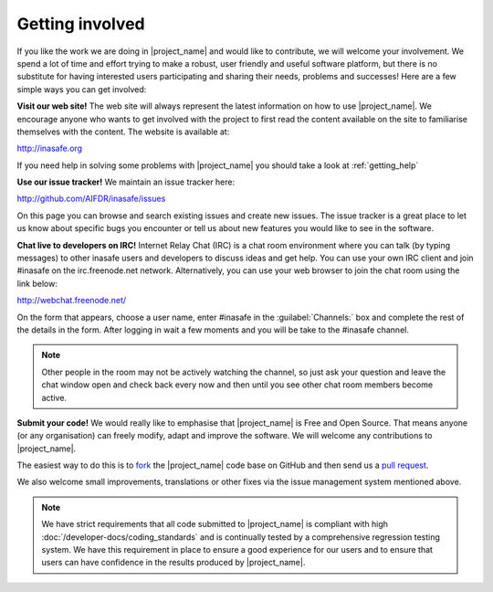.. _getting_involved:

================
Getting involved
================

If you like the work we are doing in |project_name| and would like to
contribute, we will welcome your involvement. We spend a lot of time and
effort trying to make a robust, user friendly and useful software platform,
but there is no substitute for having interested users participating and
sharing their needs, problems and successes! Here are a few simple ways you
can get involved:

**Visit our web site!** The web site will always represent the latest
information on how to use |project_name|. We encourage anyone who wants to get
involved with the project to first read the content available on the site to
familiarise themselves with the content. The website is available at:

http://inasafe.org

If you need help in solving some problems with |project_name| you should take
a look at :ref:`getting_help`

**Use our issue tracker!** We maintain an issue tracker here:

http://github.com/AIFDR/inasafe/issues

On this page you can browse and search existing issues and create new issues.
The issue tracker is a great place to let us know about specific bugs you
encounter or tell us about new features you would like to see in the software.

**Chat live to developers on IRC!** Internet Relay Chat (IRC) is a chat room
environment where you can talk (by typing messages) to other inasafe users and
developers to discuss ideas and get help. You can use your own IRC client and
join #inasafe on the irc.freenode.net network. Alternatively, you can use your
web browser to join the chat room using the link below:

http://webchat.freenode.net/

On the form that appears, choose a user name, enter #inasafe in the
:guilabel:`Channels:` box and complete the rest of the details in the form.
After logging in wait a few moments and you will be take to the #inasafe
channel.

.. note:: Other people in the room may not be actively watching the channel,
   so just ask your question and leave the chat window open and check back
   every now and then until you see other chat room members become active.

**Submit your code!** We would really like to emphasise that |project_name|
is Free and Open Source. That means anyone (or any organisation) can freely
modify, adapt and improve the software. We will welcome any contributions to
|project_name|.

The easiest way to do this is to
`fork <https://help.github.com/articles/fork-a-repo>`_
the |project_name| code base on GitHub and then send us a
`pull request <https://help.github.com/articles/using-pull-requests>`_.

We also welcome small improvements, translations or other fixes via the issue
management system mentioned above.

.. note:: We have strict requirements that all code submitted to
   |project_name| is compliant with high
   :doc:`/developer-docs/coding_standards` and is continually tested by a
   comprehensive regression testing system. We have this requirement in place
   to ensure a good experience for our users and to ensure that users can
   have confidence in the results produced by |project_name|.
